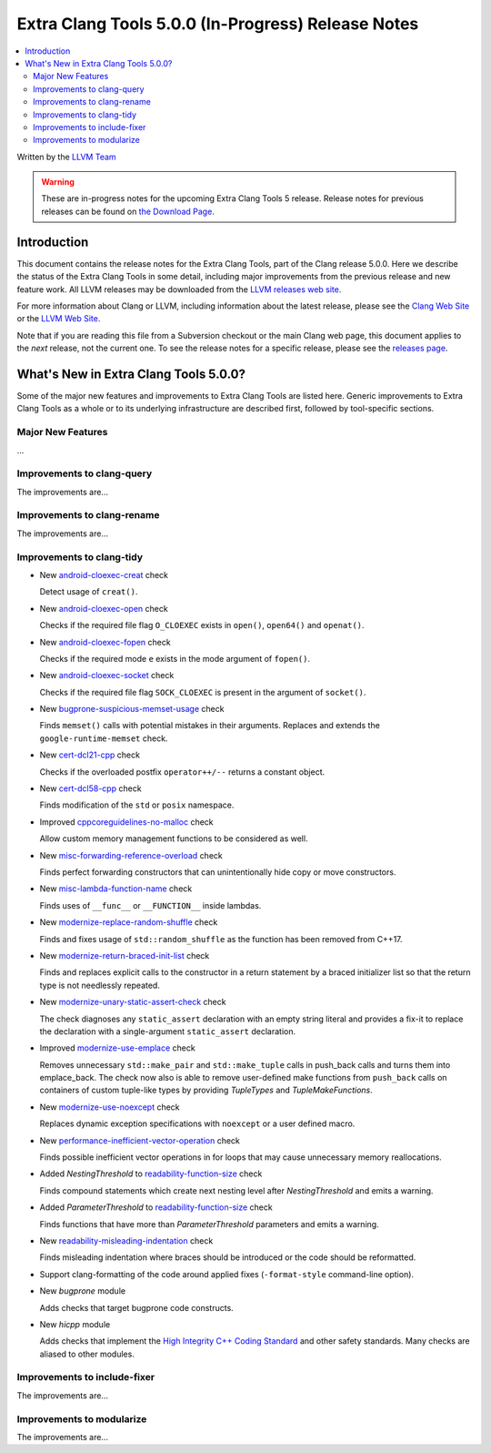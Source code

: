 ===================================================
Extra Clang Tools 5.0.0 (In-Progress) Release Notes
===================================================

.. contents::
   :local:
   :depth: 3

Written by the `LLVM Team <http://llvm.org/>`_

.. warning::

   These are in-progress notes for the upcoming Extra Clang Tools 5 release.
   Release notes for previous releases can be found on
   `the Download Page <http://releases.llvm.org/download.html>`_.

Introduction
============

This document contains the release notes for the Extra Clang Tools, part of the
Clang release 5.0.0. Here we describe the status of the Extra Clang Tools in
some detail, including major improvements from the previous release and new
feature work. All LLVM releases may be downloaded from the `LLVM releases web
site <http://llvm.org/releases/>`_.

For more information about Clang or LLVM, including information about
the latest release, please see the `Clang Web Site <http://clang.llvm.org>`_ or
the `LLVM Web Site <http://llvm.org>`_.

Note that if you are reading this file from a Subversion checkout or the
main Clang web page, this document applies to the *next* release, not
the current one. To see the release notes for a specific release, please
see the `releases page <http://llvm.org/releases/>`_.

What's New in Extra Clang Tools 5.0.0?
======================================

Some of the major new features and improvements to Extra Clang Tools are listed
here. Generic improvements to Extra Clang Tools as a whole or to its underlying
infrastructure are described first, followed by tool-specific sections.

Major New Features
------------------

...

Improvements to clang-query
---------------------------

The improvements are...

Improvements to clang-rename
----------------------------

The improvements are...

Improvements to clang-tidy
--------------------------

- New `android-cloexec-creat
  <http://clang.llvm.org/extra/clang-tidy/checks/android-cloexec-creat.html>`_ check

  Detect usage of ``creat()``.

- New `android-cloexec-open
  <http://clang.llvm.org/extra/clang-tidy/checks/android-cloexec-open.html>`_ check

  Checks if the required file flag ``O_CLOEXEC`` exists in ``open()``,
  ``open64()`` and ``openat()``.

- New `android-cloexec-fopen
  <http://clang.llvm.org/extra/clang-tidy/checks/android-cloexec-fopen.html>`_ check

  Checks if the required mode ``e`` exists in the mode argument of ``fopen()``.

- New `android-cloexec-socket
  <http://clang.llvm.org/extra/clang-tidy/checks/android-cloexec-socket.html>`_ check

  Checks if the required file flag ``SOCK_CLOEXEC`` is present in the argument of
  ``socket()``.

- New `bugprone-suspicious-memset-usage
  <http://clang.llvm.org/extra/clang-tidy/checks/bugprone-suspicious-memset-usage.html>`_ check

  Finds ``memset()`` calls with potential mistakes in their arguments.
  Replaces and extends the ``google-runtime-memset`` check.

- New `cert-dcl21-cpp
  <http://clang.llvm.org/extra/clang-tidy/checks/cert-dcl21-cpp.html>`_ check

  Checks if the overloaded postfix ``operator++/--`` returns a constant object.

- New `cert-dcl58-cpp
  <http://clang.llvm.org/extra/clang-tidy/checks/cert-dcl58-cpp.html>`_ check

  Finds modification of the ``std`` or ``posix`` namespace.

- Improved `cppcoreguidelines-no-malloc
  <http://clang.llvm.org/extra/clang-tidy/checks/cppcoreguidelines-no-malloc.html>`_ check

  Allow custom memory management functions to be considered as well.

- New `misc-forwarding-reference-overload
  <http://clang.llvm.org/extra/clang-tidy/checks/misc-forwarding-reference-overload.html>`_ check

  Finds perfect forwarding constructors that can unintentionally hide copy or move constructors.

- New `misc-lambda-function-name <http://clang.llvm.org/extra/clang-tidy/checks/misc-lambda-function-name.html>`_ check

  Finds uses of ``__func__`` or ``__FUNCTION__`` inside lambdas.

- New `modernize-replace-random-shuffle
  <http://clang.llvm.org/extra/clang-tidy/checks/modernize-replace-random-shuffle.html>`_ check

  Finds and fixes usage of ``std::random_shuffle`` as the function has been removed from C++17.

- New `modernize-return-braced-init-list
  <http://clang.llvm.org/extra/clang-tidy/checks/modernize-return-braced-init-list.html>`_ check

  Finds and replaces explicit calls to the constructor in a return statement by
  a braced initializer list so that the return type is not needlessly repeated.

- New `modernize-unary-static-assert-check
  <http://clang.llvm.org/extra/clang-tidy/checks/modernize-unary-static-assert.html>`_ check

  The check diagnoses any ``static_assert`` declaration with an empty string literal
  and provides a fix-it to replace the declaration with a single-argument ``static_assert`` declaration.

- Improved `modernize-use-emplace
  <http://clang.llvm.org/extra/clang-tidy/checks/modernize-use-emplace.html>`_ check

  Removes unnecessary ``std::make_pair`` and ``std::make_tuple`` calls in
  push_back calls and turns them into emplace_back. The check now also is able
  to remove user-defined make functions from ``push_back`` calls on containers
  of custom tuple-like types by providing `TupleTypes` and `TupleMakeFunctions`.

- New `modernize-use-noexcept
  <http://clang.llvm.org/extra/clang-tidy/checks/modernize-use-noexcept.html>`_ check

  Replaces dynamic exception specifications with ``noexcept`` or a user defined macro.

- New `performance-inefficient-vector-operation
  <http://clang.llvm.org/extra/clang-tidy/checks/performance-inefficient-vector-operation.html>`_ check

  Finds possible inefficient vector operations in for loops that may cause
  unnecessary memory reallocations.

- Added `NestingThreshold` to `readability-function-size
  <http://clang.llvm.org/extra/clang-tidy/checks/readability-function-size.html>`_ check

  Finds compound statements which create next nesting level after `NestingThreshold` and emits a warning.

- Added `ParameterThreshold` to `readability-function-size
  <http://clang.llvm.org/extra/clang-tidy/checks/readability-function-size.html>`_ check

  Finds functions that have more than `ParameterThreshold` parameters and emits a warning.

- New `readability-misleading-indentation
  <http://clang.llvm.org/extra/clang-tidy/checks/readability-misleading-indentation.html>`_ check

  Finds misleading indentation where braces should be introduced or the code should be reformatted.

- Support clang-formatting of the code around applied fixes (``-format-style``
  command-line option).

- New `bugprone` module

  Adds checks that target bugprone code constructs.

- New `hicpp` module

  Adds checks that implement the `High Integrity C++ Coding Standard <http://www.codingstandard.com/section/index/>`_ and other safety
  standards. Many checks are aliased to other modules.

Improvements to include-fixer
-----------------------------

The improvements are...

Improvements to modularize
--------------------------

The improvements are...
